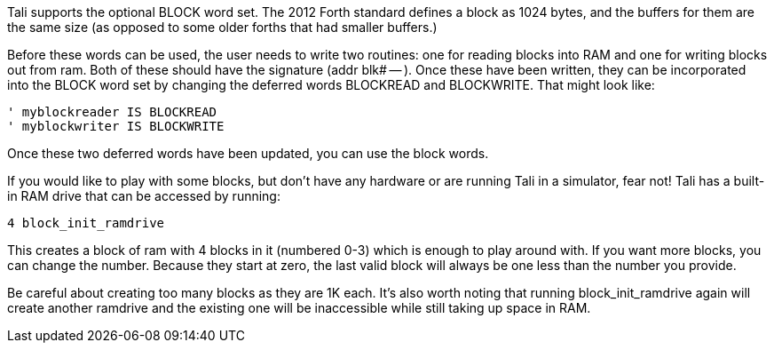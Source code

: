 Tali supports the optional BLOCK word set.  The 2012 Forth standard
defines a block as 1024 bytes, and the buffers for them are the same
size (as opposed to some older forths that had smaller buffers.)

Before these words can be used, the user needs to write two routines:
one for reading blocks into RAM and one for writing blocks out from
ram.  Both of these should have the signature (addr blk# -- ).  Once
these have been written, they can be incorporated into the BLOCK word
set by changing the deferred words BLOCKREAD and BLOCKWRITE.  That
might look like:

----
' myblockreader IS BLOCKREAD
' myblockwriter IS BLOCKWRITE
----

Once these two deferred words have been updated, you can use the block
words.

If you would like to play with some blocks, but don't have any
hardware or are running Tali in a simulator, fear not!  Tali has a
built-in RAM drive that can be accessed by running:

----
4 block_init_ramdrive
----

This creates a block of ram with 4 blocks in it (numbered 0-3) which
is enough to play around with.  If you want more blocks, you can
change the number.  Because they start at zero, the last valid block
will always be one less than the number you provide.  

Be careful about creating too many blocks as they are 1K each.  It's
also worth noting that running block_init_ramdrive again will create
another ramdrive and the existing one will be inaccessible while still
taking up space in RAM.



